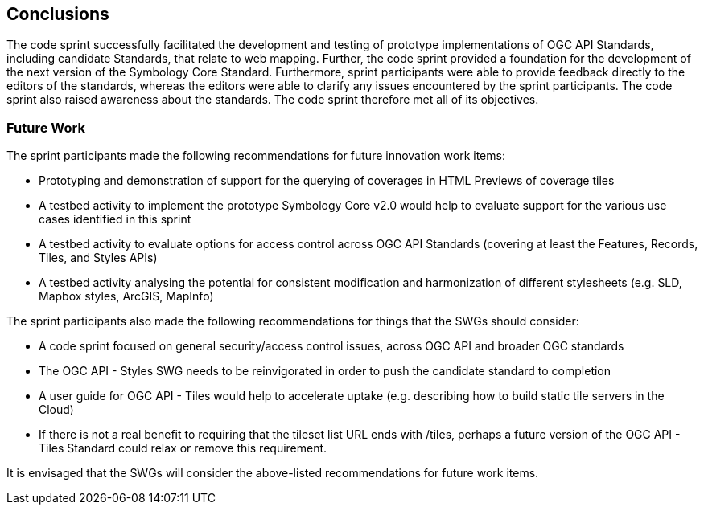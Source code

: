 [[conclusions]]
== Conclusions

The code sprint successfully facilitated the development and testing of prototype implementations of OGC API Standards, including  candidate Standards, that relate to web mapping. Further, the code sprint provided a foundation for the development of the next version of the Symbology Core Standard. Furthermore, sprint participants were able to provide feedback directly to the editors of the standards, whereas the editors were able to clarify any issues encountered by the sprint participants. The code sprint also raised awareness about the standards. The code sprint therefore met all of its objectives.

=== Future Work

The sprint participants made the following recommendations for future innovation work items:

* Prototyping and demonstration of support for the querying of coverages in HTML Previews of coverage tiles
* A testbed activity to implement the prototype Symbology Core v2.0 would help to evaluate support for the various use cases identified in this sprint
* A testbed activity to evaluate options for access control across OGC API Standards (covering at least the Features, Records, Tiles, and Styles APIs)
* A testbed activity analysing the potential for consistent modification and harmonization of different stylesheets (e.g. SLD, Mapbox styles, ArcGIS, MapInfo)

The sprint participants also made the following recommendations for things that the SWGs should consider:

* A code sprint focused on general security/access control issues, across OGC API and broader OGC standards
* The OGC API - Styles SWG needs to be reinvigorated in order to push the candidate standard to completion
* A user guide for OGC API - Tiles would help to accelerate uptake (e.g. describing how to build static tile servers in the Cloud)
* If there is not a real benefit to requiring that the tileset list URL ends with /tiles, perhaps a future version of the OGC API - Tiles Standard could relax or remove this requirement.

It is envisaged that the SWGs will consider the above-listed recommendations for future work items.
